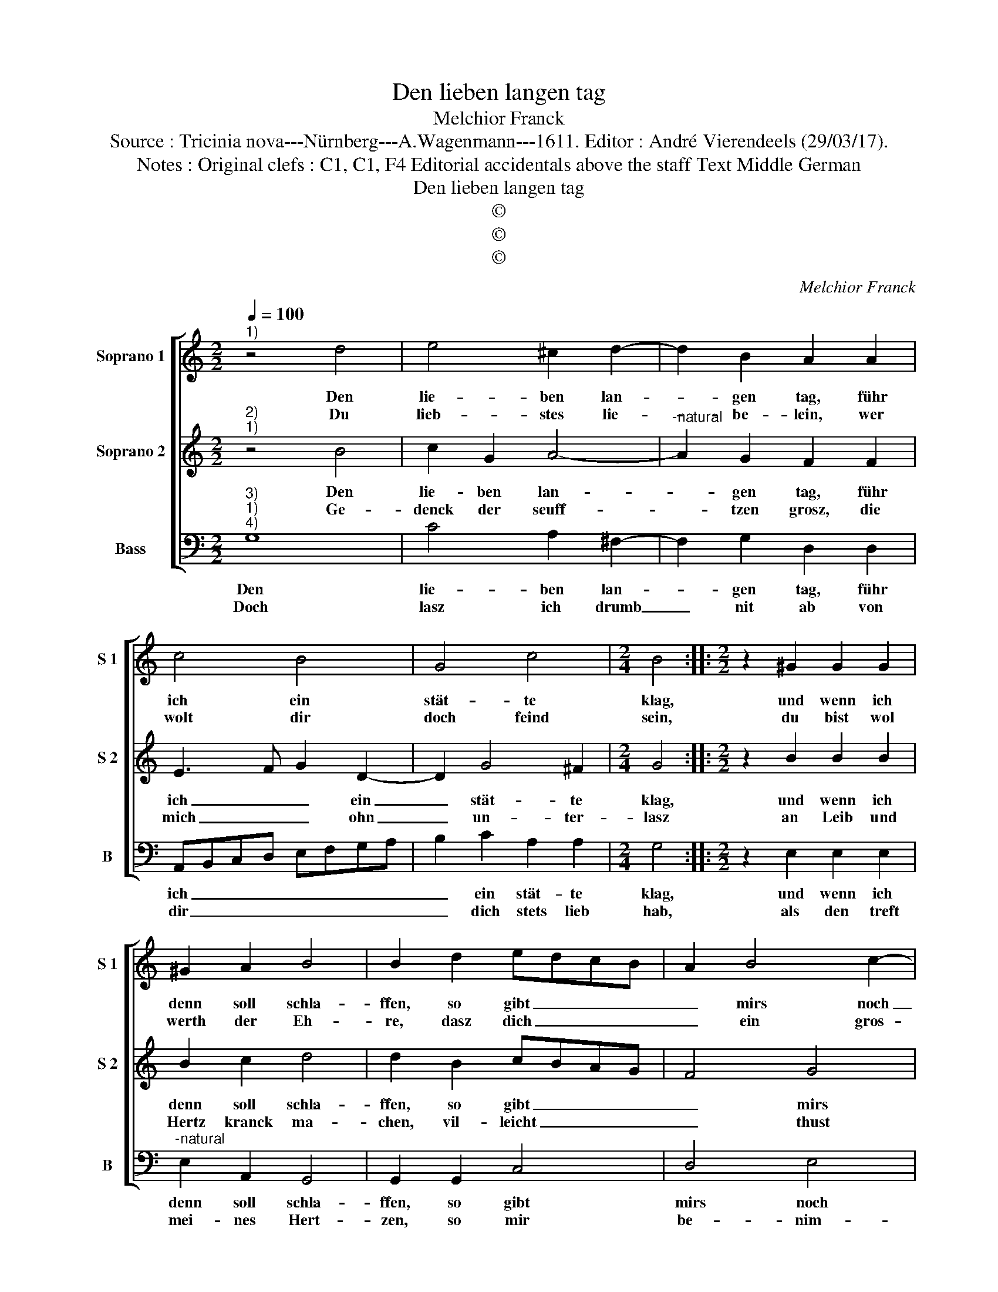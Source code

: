 X:1
T:Den lieben langen tag
T:Melchior Franck
T:Source : Tricinia nova---Nürnberg---A.Wagenmann---1611. Editor : André Vierendeels (29/03/17).
T:Notes : Original clefs : C1, C1, F4 Editorial accidentals above the staff Text Middle German
T:Den lieben langen tag
T:©
T:©
T:©
C:Melchior Franck
Z:©
%%score [ 1 2 3 ]
L:1/8
Q:1/4=100
M:2/2
K:C
V:1 treble nm="Soprano 1" snm="S 1"
V:2 treble nm="Soprano 2" snm="S 2"
V:3 bass nm="Bass" snm="B"
V:1
"^1)" z4 d4 | e4 ^c2 d2- | d2 B2 A2 A2 | c4 B4 | G4 c4 |[M:2/4] B4 ::[M:2/2] z2 ^G2 G2 G2 | %7
w: Den|lie- ben lan-|* gen tag, führ|ich ein|stät- te|klag,|und wenn ich|
w: Du|lieb- stes lie-|* be- lein, wer|wolt dir|doch feind|sein,|du bist wol|
 ^G2 A2 B4 | B2 d2 edcB | A2 B4 c2- | c2 d4 c2- | c2 B2 c2 c2 | A6 A2 | A2 B2 c4 | c2 d3 A B2 | %15
w: denn soll schla-|ffen, so gibt _ _ _|_ mirs noch|_ zu scha-|* * ffen, solch|gro- ssen|schmerz und pei-|ne, gibt mir die|
w: werth der Eh-|re, dasz dich _ _ _|_ ein gros-|* ser Hert-|* * ze, so|hert- zig-|li- chen lie-|be, als ich gegn-|
 ^F2 G2 A3 G |"^-natural" FE D3 A, D2- | D2 ^C2 D4 | z2 d3 A B2 | B3 c d2 c2 | A4 !fermata!B4 :| %21
w: lieb- ste mei- *||* * ne,|gibt mir die|lieb- * * ste|mei- ne.|
w: dir mich ü- *||* * be,|als ich gegn|dir _ _ mich|ü- be.|
V:2
"^2)""^1)" z4 B4 | c2 G2 A4- |"^-natural" A2 G2 F2 F2 | E3 F G2 D2- | D2 G4 ^F2 |[M:2/4] G4 :: %6
w: Den|lie- ben lan-|* gen tag, führ|ich _ _ ein|_ stät- te|klag,|
w: Ge-|denck der seuff-|* tzen grosz, die|mich _ _ ohn|_ un- ter-|lasz|
[M:2/2] z2 B2 B2 B2 | B2 c2 d4 | d2 B2 cBAG | F4 G4 | A3 A B2 c2 | d4 c4 | z2 A2 ^F3 F | %13
w: und wenn ich|denn soll schla-|ffen, so gibt _ _ _|_ mirs|noch _ _ zu|scha- ffen,|solch gros- sen|
w: an Leib und|Hertz kranck ma-|chen, vil- leicht _ _ _|_ thust|du _ _ nur|la- chen,|wenn ich so|
 ^F2 G2 A4 | G4 z2 d2- | dA B2 ^F3 G |"^-natural" A2 G2 A2 GF | E4 D2 d2- | dA B2 ^F2 D2- | %19
w: schmerz und pei-|ne, gibt|_ mir die lieb- ste|mei- * * * *|* ne, gibt|_ mir die lieb- *|
w: streng thu kla-|gen, dasz|_ ich kein wort _|_ kan sa- * *|* gen, dasz|_ ich kein wort, dasz|
 D^F G2 G2 G2 | ^F4 !fermata!G4 :| %21
w: * ste, die lieb- ste|mei- ne.|
w: _ ich kein wort kan|sa- gen.|
V:3
"^3)""^1)""^4)" G,8 | C4 A,2 ^F,2- | F,2 G,2 D,2 D,2 | A,,B,,C,D, E,F,G,A, | B,2 C2 A,2 A,2 | %5
w: Den|lie- ben lan-|* gen tag, führ|ich _ _ _ _ _ _ _|_ ein stät- te|
w: Doch|lasz ich drumb|_ nit ab von|dir _ _ _ _ _ _ _|_ dich stets lieb|
[M:2/4] G,4 ::[M:2/2] z2 E,2 E,2 E,2 |"^-natural" E,2 A,,2 G,,4 | G,,2 G,,2 C,4 | D,4 E,4 | %10
w: klag,|und wenn ich|denn soll schla-|ffen, so gibt|mirs noch|
w: hab,|als den treft|mei- nes Hert-|zen, so mir|be- nim-|
 F,4 G,4- | G,4 C,4 |"^-natural" z2 F,2 D,3 D, |"^-natural" D,2 G,2 F,4 | C,2 G,2 ^F,2 G,2 | %15
w: zu scha-|* ffen,|solch gros- sen|schmerz und pei-|ne, gibt mir die|
w: met schmer-|* zen,|du wirst ein-|mal in eh-|ren, mich mei- ner|
 D,4 z2 D,2- | D,A,, B,,2 ^F,,2 G,,2 | A,,4 D,4- | D,4 z2 G,2- | G,D, E,2 B,,2 C,2 | %20
w: liebst', gibt|_ mir die lieb- ste|mei- ne,|_ gibt|_ mir die lieb- ste|
w: lieb, mich|_ mei- ner lieb ge-|weh- ren,|_ dasz|_ ich kein wort kan|
 D,4 !fermata!G,,4 :| %21
w: mei- ne|
w: sa- gen.|

